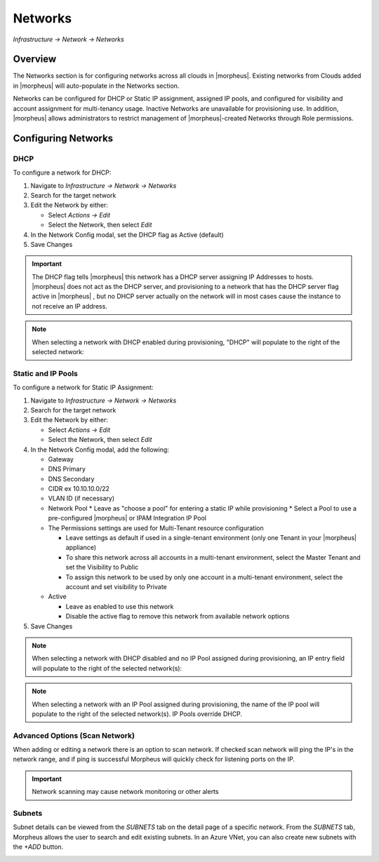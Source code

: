Networks
--------

`Infrastructure -> Network -> Networks`

Overview
^^^^^^^^

The Networks section is for configuring networks across all clouds in |morpheus|. Existing networks from Clouds added in |morpheus| will auto-populate in the Networks section.

Networks can be configured for DHCP or Static IP assignment, assigned IP pools, and configured for visibility and account assignment for multi-tenancy usage. Inactive Networks are unavailable for provisioning use. In addition, |morpheus| allows administrators to restrict management of |morpheus|-created Networks through Role permissions.

Configuring Networks
^^^^^^^^^^^^^^^^^^^^

DHCP
````

To configure a network for DHCP:

1. Navigate to `Infrastructure -> Network -> Networks`
2. Search for the target network
3. Edit the Network by either:

   * Select `Actions -> Edit`
   * Select the Network, then select `Edit`

4. In the Network Config modal, set the DHCP flag as Active (default)
5. Save Changes

.. IMPORTANT:: The DHCP flag tells |morpheus| this network has a DHCP server assigning IP Addresses to hosts. |morpheus| does not act as the DHCP server, and provisioning to a network that has the DHCP server flag active in |morpheus| , but no DHCP server actually on the network will in most cases cause the instance to not receive an IP address.

.. NOTE:: When selecting a network with DHCP enabled during provisioning, "DHCP" will populate to the right of the selected network:

Static and IP Pools
```````````````````

To configure a network for Static IP Assignment:

1. Navigate to `Infrastructure -> Network -> Networks`
2. Search for the target network
3. Edit the Network by either:

   * Select `Actions -> Edit`
   * Select the Network, then select `Edit`

4. In the Network Config modal, add the following:

   * Gateway
   * DNS Primary
   * DNS Secondary
   * CIDR ex 10.10.10.0/22
   * VLAN ID (if necessary)
   * Network Pool
     * Leave as "choose a pool" for entering a static IP while provisioning
     * Select a Pool to use a pre-configured |morpheus| or IPAM Integration IP Pool

   * The Permissions settings are used for Multi-Tenant resource configuration

     * Leave settings as default if used in a single-tenant environment (only one Tenant in your |morpheus| appliance)
     * To share this network across all accounts in a multi-tenant environment, select the Master Tenant and set the Visibility to Public
     * To assign this network to be used by only one account in a multi-tenant environment, select the account and set visibility to Private

   * Active

     * Leave as enabled to use this network
     * Disable the active flag to remove this network from available network options

5. Save Changes

.. NOTE:: When selecting a network with DHCP disabled and no IP Pool assigned during provisioning, an IP entry field will populate to the right of the selected network(s):

.. NOTE:: When selecting a network with an IP Pool assigned during provisioning, the name of the IP pool will populate to the right of the selected network(s). IP Pools override DHCP.

Advanced Options (Scan Network)
```````````````````````````````

When adding or editing a network there is an option to scan network.  If checked scan network will ping the IP's in the network range, and if ping is successful Morpheus will quickly check for listening ports on the IP.

.. IMPORTANT:: Network scanning may cause network monitoring or other alerts

Subnets
```````

Subnet details can be viewed from the `SUBNETS` tab on the detail page of a specific network. From the `SUBNETS` tab, Morpheus allows the user to search and edit existing subnets. In an Azure VNet, you can also create new subnets with the `+ADD` button.

.. image:: /images/infrastructure/network/create_subnet.png
